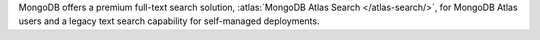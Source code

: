 MongoDB offers a premium full-text search solution, :atlas:`MongoDB 
Atlas Search </atlas-search/>`, for MongoDB Atlas users and a legacy 
text search capability for self-managed deployments. 